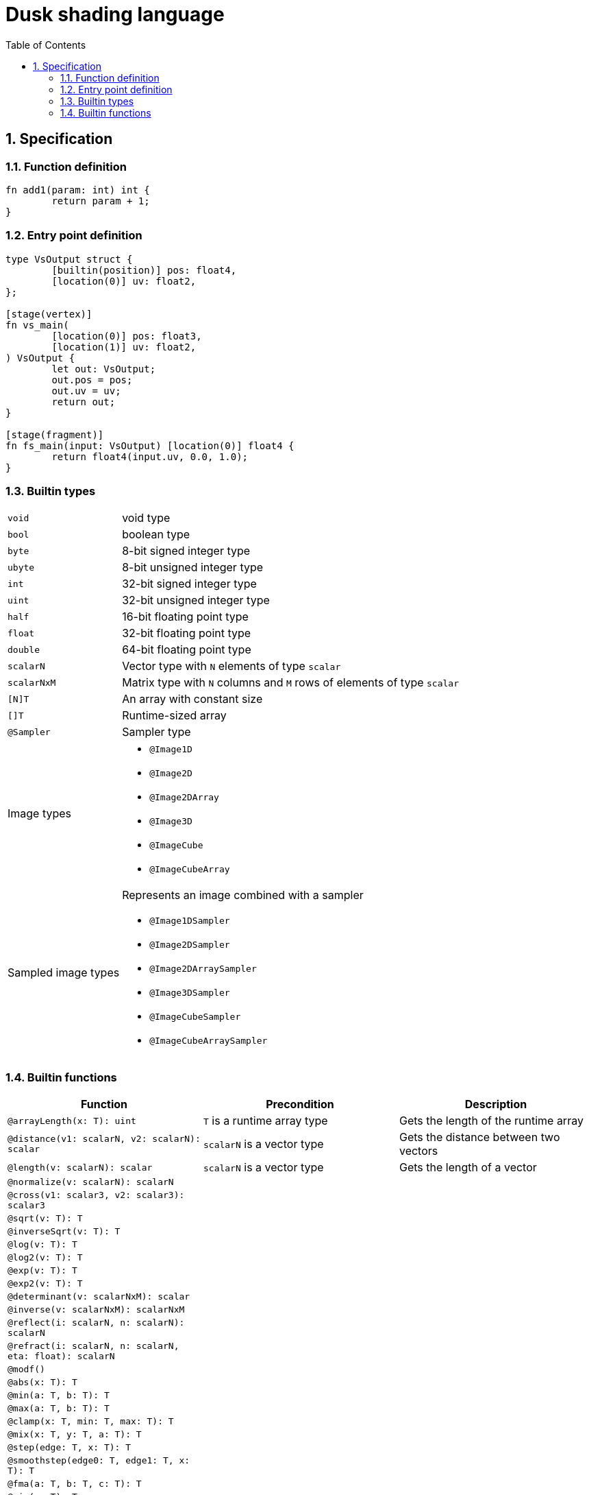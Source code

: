 = Dusk shading language
:sectnums:
:sectanchors:
:toc:

== Specification

=== Function definition
[source]
----
fn add1(param: int) int {
	return param + 1;
}
----

=== Entry point definition
[source]
----
type VsOutput struct {
	[builtin(position)] pos: float4,
	[location(0)] uv: float2,
};

[stage(vertex)]
fn vs_main(
	[location(0)] pos: float3,
	[location(1)] uv: float2,
) VsOutput {
	let out: VsOutput;
	out.pos = pos;
	out.uv = uv;
	return out;
}

[stage(fragment)]
fn fs_main(input: VsOutput) [location(0)] float4 {
	return float4(input.uv, 0.0, 1.0);
}
----

=== Builtin types

[horizontal]
`void`:: void type
`bool`:: boolean type
`byte`:: 8-bit signed integer type
`ubyte`:: 8-bit unsigned integer type
`int`:: 32-bit signed integer type
`uint`:: 32-bit unsigned integer type
`half`:: 16-bit floating point type
`float`:: 32-bit floating point type
`double`:: 64-bit floating point type
`scalarN`:: Vector type with `N` elements of type `scalar`
`scalarNxM`:: Matrix type with `N` columns and `M` rows of elements of type `scalar`
`[N]T`:: An array with constant size
`[]T`:: Runtime-sized array
`@Sampler`:: Sampler type

Image types::
* `@Image1D`
* `@Image2D`
* `@Image2DArray`
* `@Image3D`
* `@ImageCube`
* `@ImageCubeArray`

Sampled image types::
Represents an image combined with a sampler
* `@Image1DSampler`
* `@Image2DSampler`
* `@Image2DArraySampler`
* `@Image3DSampler`
* `@ImageCubeSampler`
* `@ImageCubeArraySampler`


=== Builtin functions
[cols=3*,options=header]
|===
|Function
|Precondition
|Description

|`@arrayLength(x: T): uint`
|`T` is a runtime array type
|Gets the length of the runtime array

|`@distance(v1: scalarN, v2: scalarN): scalar`
|`scalarN` is a vector type
|Gets the distance between two vectors

|`@length(v: scalarN): scalar`
|`scalarN` is a vector type
|Gets the length of a vector

|`@normalize(v: scalarN): scalarN`
|
|

|`@cross(v1: scalar3, v2: scalar3): scalar3`
|
|

|`@sqrt(v: T): T`
|
|

|`@inverseSqrt(v: T): T`
|
|

|`@log(v: T): T`
|
|

|`@log2(v: T): T`
|
|

|`@exp(v: T): T`
|
|

|`@exp2(v: T): T`
|
|

|`@determinant(v: scalarNxM): scalar`
|
|

|`@inverse(v: scalarNxM): scalarNxM`
|
|

|`@reflect(i: scalarN, n: scalarN): scalarN`
|
|

|`@refract(i: scalarN, n: scalarN, eta: float): scalarN`
|
|

|`@modf()`
|
|

|`@abs(x: T): T`
|
|

|`@min(a: T, b: T): T`
|
|

|`@max(a: T, b: T): T`
|
|

|`@clamp(x: T, min: T, max: T): T`
|
|

|`@mix(x: T, y: T, a: T): T`
|
|

|`@step(edge: T, x: T): T`
|
|

|`@smoothstep(edge0: T, edge1: T, x: T): T`
|
|

|`@fma(a: T, b: T, c: T): T`
|
|

|`@sin(v: T): T`
|
|

|`@cos(v: T): T`
|
|

|`@tan(v: T): T`
|
|

|`@asin(v: T): T`
|
|

|`@acos(v: T): T`
|
|

|`@atan(v: T): T`
|
|

|`@sinh(v: T): T`
|
|

|`@cosh(v: T): T`
|
|

|`@tanh(v: T): T`
|
|

|`@asinh(v: T): T`
|
|

|`@acosh(v: T): T`
|
|

|`@atanh(v: T): T`
|
|

|`@atan2(v: T): T`
|
|

|`@pow(x: T, y: T): T`
|
|

|`@round(v: T): T`
|
|

|`@trunc(v: T): T`
|
|

|`@floor(v: T): T`
|
|

|`@ceil(v: T): T`
|
|

|`@fract(v: T): T`
|
|

|`@radians(v: T): T`
|
|

|`@degrees(v: T): T`
|
|
|===

